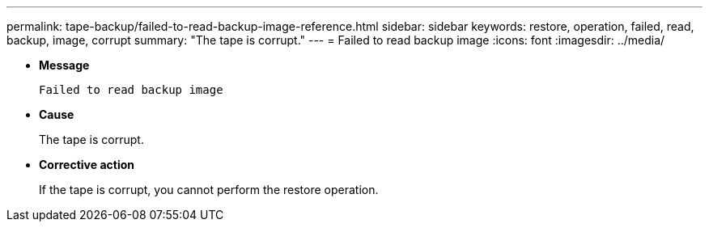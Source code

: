 ---
permalink: tape-backup/failed-to-read-backup-image-reference.html
sidebar: sidebar
keywords: restore, operation, failed, read, backup, image, corrupt
summary: "The tape is corrupt."
---
= Failed to read backup image
:icons: font
:imagesdir: ../media/

[.lead]
* *Message*
+
`Failed to read backup image`

* *Cause*
+
The tape is corrupt.

* *Corrective action*
+
If the tape is corrupt, you cannot perform the restore operation.
